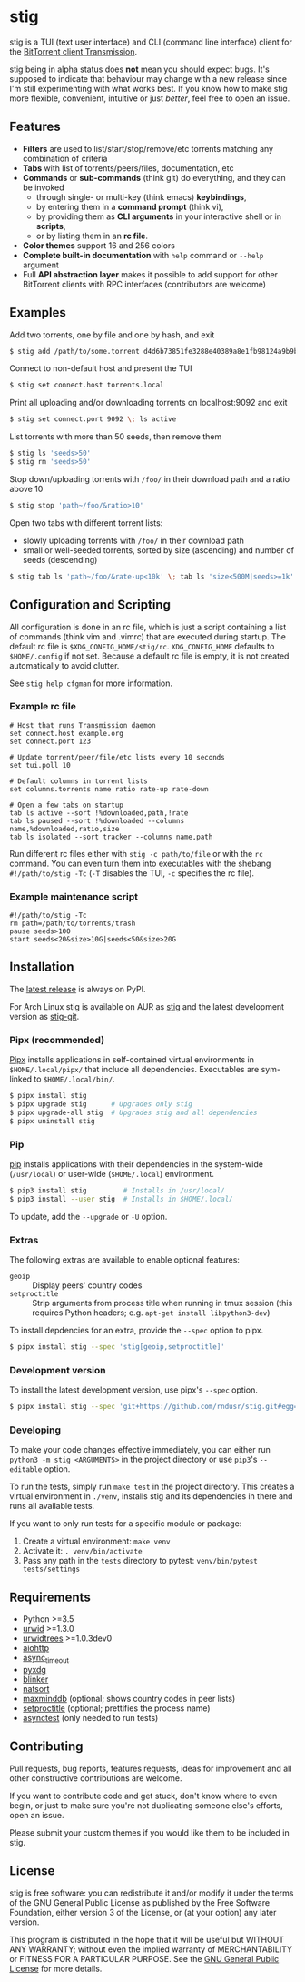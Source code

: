 * stig
  [[https://pypi.python.org/pypi/stig][file:https://img.shields.io/pypi/v/stig.svg]]
  [[file:https://img.shields.io/pypi/status/stig.svg]]
  [[file:https://img.shields.io/pypi/l/stig.svg]]
  [[file:https://img.shields.io/pypi/pyversions/stig.svg]]
  [[file:https://img.shields.io/github/last-commit/rndusr/stig.svg]]

  [[file:https://raw.githubusercontent.com/rndusr/stig/master/screenshot.png]]

  stig is a TUI (text user interface) and CLI (command line interface) client
  for the [[http://www.transmissionbt.com/][BitTorrent client Transmission]].

  stig being in alpha status does *not* mean you should expect bugs.  It's
  supposed to indicate that behaviour may change with a new release since I'm
  still experimenting with what works best.  If you know how to make stig more
  flexible, convenient, intuitive or just /better/, feel free to open an issue.

** Features
   - *Filters* are used to list/start/stop/remove/etc torrents matching any
     combination of criteria
   - *Tabs* with list of torrents/peers/files, documentation, etc
   - *Commands* or *sub-commands* (think git) do everything, and they can be
     invoked
     - through single- or multi-key (think emacs) *keybindings*,
     - by entering them in a *command prompt* (think vi),
     - by providing them as *CLI arguments* in your interactive shell or in
       *scripts*,
     - or by listing them in an *rc file*.
   - *Color themes* support 16 and 256 colors
   - *Complete built-in documentation* with ~help~ command or ~--help~ argument
   - Full *API abstraction layer* makes it possible to add support for other
     BitTorrent clients with RPC interfaces (contributors are welcome)

** Examples
   Add two torrents, one by file and one by hash, and exit
   #+BEGIN_SRC sh
   $ stig add /path/to/some.torrent d4d6b73851fe3288e40389a8e1fb98124a9b9ba5
   #+END_SRC

   Connect to non-default host and present the TUI
   #+BEGIN_SRC sh
   $ stig set connect.host torrents.local
   #+END_SRC

   Print all uploading and/or downloading torrents on localhost:9092 and exit
   #+BEGIN_SRC sh
   $ stig set connect.port 9092 \; ls active
   #+END_SRC

   List torrents with more than 50 seeds, then remove them
   #+BEGIN_SRC sh
   $ stig ls 'seeds>50'
   $ stig rm 'seeds>50'
   #+END_SRC

   Stop down/uploading torrents with ~/foo/~ in their download path and a ratio
   above 10
   #+BEGIN_SRC sh
   $ stig stop 'path~/foo/&ratio>10'
   #+END_SRC

   Open two tabs with different torrent lists:
     - slowly uploading torrents with ~/foo/~ in their download path
     - small or well-seeded torrents, sorted by size (ascending) and number of
       seeds (descending)
   #+BEGIN_SRC sh
   $ stig tab ls 'path~/foo/&rate-up<10k' \; tab ls 'size<500M|seeds>=1k' --sort 'size,!seeds'
   #+END_SRC

** Configuration and Scripting
   All configuration is done in an rc file, which is just a script containing a
   list of commands (think vim and .vimrc) that are executed during startup.
   The default rc file is ~$XDG_CONFIG_HOME/stig/rc~.  ~XDG_CONFIG_HOME~
   defaults to ~$HOME/.config~ if not set.  Because a default rc file is empty,
   it is not created automatically to avoid clutter.

   See ~stig help cfgman~ for more information.

*** Example rc file
   #+BEGIN_SRC
   # Host that runs Transmission daemon
   set connect.host example.org
   set connect.port 123

   # Update torrent/peer/file/etc lists every 10 seconds
   set tui.poll 10

   # Default columns in torrent lists
   set columns.torrents name ratio rate-up rate-down

   # Open a few tabs on startup
   tab ls active --sort !%downloaded,path,!rate
   tab ls paused --sort !%downloaded --columns name,%downloaded,ratio,size
   tab ls isolated --sort tracker --columns name,path
   #+END_SRC

   Run different rc files either with ~stig -c path/to/file~ or with the ~rc~
   command.  You can even turn them into executables with the shebang
   ~#!/path/to/stig -Tc~ (~-T~ disables the TUI, ~-c~ specifies the rc file).

*** Example maintenance script
   #+BEGIN_SRC
   #!/path/to/stig -Tc
   rm path=/path/to/torrents/trash
   pause seeds>100
   start seeds<20&size>10G|seeds<50&size>20G
   #+END_SRC

** Installation
   The [[https://pypi.python.org/pypi/stig][latest release]] is always on PyPI.

   For Arch Linux stig is available on AUR as [[https://aur.archlinux.org/packages/stig][stig]] and the latest development
   version as [[https://aur.archlinux.org/packages/stig-git][stig-git]].

*** Pipx (recommended)
    [[https://github.com/pipxproject/pipx][Pipx]] installs applications in self-contained virtual environments in
    ~$HOME/.local/pipx/~ that include all dependencies.  Executables are
    sym-linked to ~$HOME/.local/bin/~.

    #+BEGIN_SRC sh
    $ pipx install stig
    $ pipx upgrade stig      # Upgrades only stig
    $ pipx upgrade-all stig  # Upgrades stig and all dependencies
    $ pipx uninstall stig
    #+END_SRC

*** Pip
    [[https://pip.pypa.io/en/stable/][pip]] installs applications with their dependencies in the system-wide
    (~/usr/local~) or user-wide (~$HOME/.local~) environment.

    #+BEGIN_SRC sh
    $ pip3 install stig         # Installs in /usr/local/
    $ pip3 install --user stig  # Installs in $HOME/.local/
    #+END_SRC

    To update, add the ~--upgrade~ or ~-U~ option.

*** Extras
   The following extras are available to enable optional features:
     - ~geoip~ :: Display peers' country codes
     - ~setproctitle~ :: Strip arguments from process title when running in tmux
                         session (this requires Python headers; e.g.
                         ~apt-get install libpython3-dev~)

   To install depdencies for an extra, provide the ~--spec~ option to pipx.
   #+BEGIN_SRC sh
   $ pipx install stig --spec 'stig[geoip,setproctitle]'
   #+END_SRC

*** Development version
    To install the latest development version, use pipx's ~--spec~ option.
   #+BEGIN_SRC sh
   $ pipx install stig --spec 'git+https://github.com/rndusr/stig.git#egg=stig'
   #+END_SRC

*** Developing
    To make your code changes effective immediately, you can either run
    ~python3 -m stig <ARGUMENTS>~ in the project directory or use ~pip3~'s
    ~--editable~ option.

    To run the tests, simply run ~make test~ in the project directory.  This
    creates a virtual environment in ~./venv~, installs stig and its
    dependencies in there and runs all available tests.

    If you want to only run tests for a specific module or package:

    1. Create a virtual environment:
       ~make venv~
    2. Activate it:
       ~. venv/bin/activate~
    3. Pass any path in the ~tests~ directory to pytest:
       ~venv/bin/pytest tests/settings~

** Requirements
   - Python >=3.5
   - [[http://www.urwid.org/][urwid]] >=1.3.0
   - [[https://github.com/pazz/urwidtrees][urwidtrees]] >=1.0.3dev0
   - [[https://pypi.python.org/pypi/aiohttp][aiohttp]]
   - [[https://pypi.python.org/pypi/async_timeout][async_timeout]]
   - [[https://pypi.python.org/pypi/pyxdg][pyxdg]]
   - [[https://pypi.python.org/pypi/blinker][blinker]]
   - [[https://pypi.python.org/pypi/natsort][natsort]]
   - [[https://pypi.org/project/maxminddb/][maxminddb]] (optional; shows country codes in peer lists)
   - [[https://pypi.python.org/pypi/setproctitle/1.1.10][setproctitle]] (optional; prettifies the process name)
   - [[https://pypi.python.org/pypi/asynctest/][asynctest]] (only needed to run tests)

** Contributing
   Pull requests, bug reports, features requests, ideas for improvement and all
   other constructive contributions are welcome.

   If you want to contribute code and get stuck, don't know where to even begin,
   or just to make sure you're not duplicating someone else's efforts, open an
   issue.

   Please submit your custom themes if you would like them to be included in
   stig.

** License
   stig is free software: you can redistribute it and/or modify it under the
   terms of the GNU General Public License as published by the Free Software
   Foundation, either version 3 of the License, or (at your option) any later
   version.

   This program is distributed in the hope that it will be useful but WITHOUT
   ANY WARRANTY; without even the implied warranty of MERCHANTABILITY or FITNESS
   FOR A PARTICULAR PURPOSE.  See the [[https://www.gnu.org/licenses/gpl-3.0.txt][GNU General Public License]] for more
   details.

#+STARTUP: showeverything
#+OPTIONS: num:nil
#+OPTIONS: ^:{}

